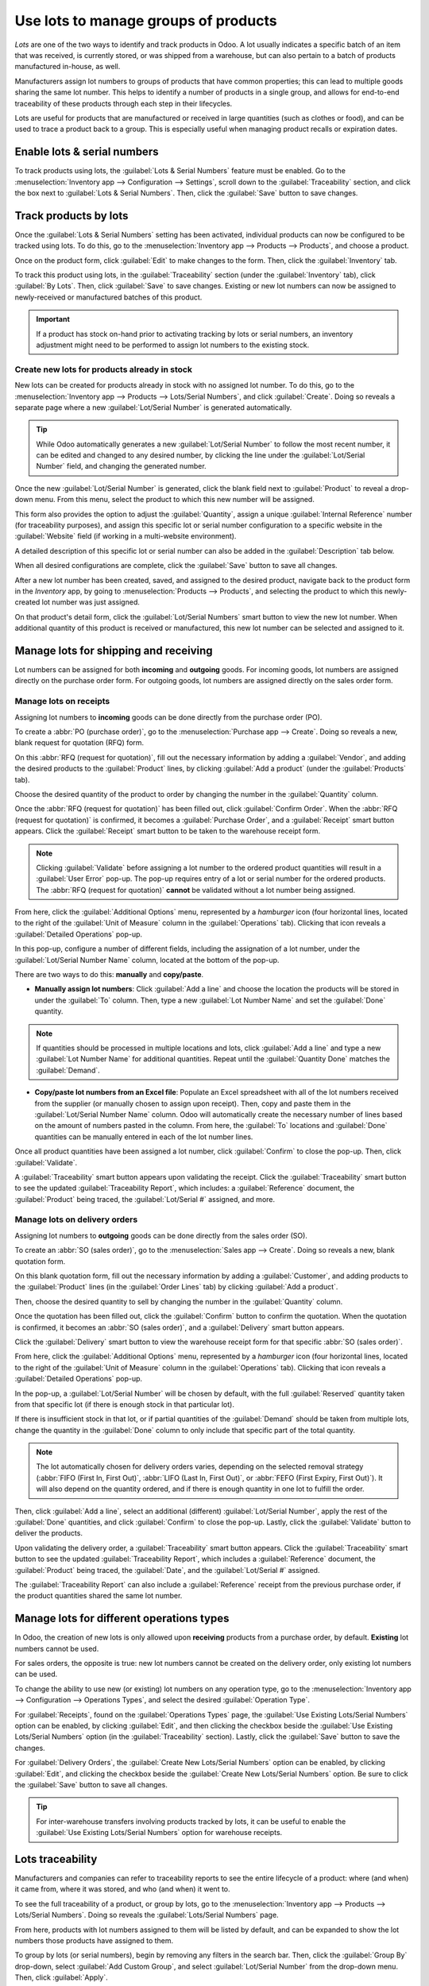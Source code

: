=====================================
Use lots to manage groups of products
=====================================

*Lots* are one of the two ways to identify and track products in Odoo. A lot usually indicates a
specific batch of an item that was received, is currently stored, or was shipped from a warehouse,
but can also pertain to a batch of products manufactured in-house, as well.

Manufacturers assign lot numbers to groups of products that have common properties; this can lead to
multiple goods sharing the same lot number. This helps to identify a number of products in a single
group, and allows for end-to-end traceability of these products through each step in their
lifecycles.

Lots are useful for products that are manufactured or received in large quantities (such as clothes
or food), and can be used to trace a product back to a group. This is especially useful when
managing product recalls or expiration dates.

.. seealso::
   :doc:`/applications/inventory_and_mrp/inventory/management/lots_serial_numbers/serial_numbers`

Enable lots & serial numbers
============================

To track products using lots, the :guilabel:`Lots & Serial Numbers` feature must be enabled. Go to
the :menuselection:`Inventory app --> Configuration --> Settings`, scroll down to the
:guilabel:`Traceability` section, and click the box next to :guilabel:`Lots & Serial Numbers`. Then,
click the :guilabel:`Save` button to save changes.

.. image:: lots/lots-enabled-lots-setting.png
   :align: center
   :alt: Enabled lots and serial numbers feature in inventory settings.

Track products by lots
======================

Once the :guilabel:`Lots & Serial Numbers` setting has been activated, individual products can now
be configured to be tracked using lots. To do this, go to the :menuselection:`Inventory app -->
Products --> Products`, and choose a product.

Once on the product form, click :guilabel:`Edit` to make changes to the form. Then, click the
:guilabel:`Inventory` tab.

To track this product using lots, in the :guilabel:`Traceability` section (under the
:guilabel:`Inventory` tab), click :guilabel:`By Lots`. Then, click :guilabel:`Save` to save changes.
Existing or new lot numbers can now be assigned to newly-received or manufactured batches of this
product.

.. important::
   If a product has stock on-hand prior to activating tracking by lots or serial numbers, an
   inventory adjustment might need to be performed to assign lot numbers to the existing stock.

.. image:: lots/lots-tracking-product-form.png
   :align: center
   :alt: Enabled tracking by lots feature on product form.

Create new lots for products already in stock
---------------------------------------------

New lots can be created for products already in stock with no assigned lot number. To do this, go to
the :menuselection:`Inventory app --> Products --> Lots/Serial Numbers`, and click
:guilabel:`Create`. Doing so reveals a separate page where a new :guilabel:`Lot/Serial Number` is
generated automatically.

.. tip::
   While Odoo automatically generates a new :guilabel:`Lot/Serial Number` to follow the most recent
   number, it can be edited and changed to any desired number, by clicking the line under the
   :guilabel:`Lot/Serial Number` field, and changing the generated number.

Once the new :guilabel:`Lot/Serial Number` is generated, click the blank field next to
:guilabel:`Product` to reveal a drop-down menu. From this menu, select the product to which this new
number will be assigned.

This form also provides the option to adjust the :guilabel:`Quantity`, assign a unique
:guilabel:`Internal Reference` number (for traceability purposes), and assign this specific lot or
serial number configuration to a specific website in the :guilabel:`Website` field (if working in a
multi-website environment).

A detailed description of this specific lot or serial number can also be added in the
:guilabel:`Description` tab below.

When all desired configurations are complete, click the :guilabel:`Save` button to save all changes.

.. image:: lots/lots-new-lot-number.png
   :align: center
   :alt: New lot number creation form with assigned product.

After a new lot number has been created, saved, and assigned to the desired product, navigate back
to the product form in the *Inventory* app, by going to :menuselection:`Products --> Products`, and
selecting the product to which this newly-created lot number was just assigned.

On that product's detail form, click the :guilabel:`Lot/Serial Numbers` smart button to view the new
lot number. When additional quantity of this product is received or manufactured, this new lot
number can be selected and assigned to it.

Manage lots for shipping and receiving
======================================

Lot numbers can be assigned for both **incoming** and **outgoing** goods. For incoming goods, lot
numbers are assigned directly on the purchase order form. For outgoing goods, lot numbers are
assigned directly on the sales order form.

Manage lots on receipts
-----------------------

Assigning lot numbers to **incoming** goods can be done directly from the purchase order (PO).

To create a :abbr:`PO (purchase order)`, go to the :menuselection:`Purchase app --> Create`. Doing
so reveals a new, blank request for quotation (RFQ) form.

On this :abbr:`RFQ (request for quotation)`, fill out the necessary information by adding a
:guilabel:`Vendor`, and adding the desired products to the :guilabel:`Product` lines, by clicking
:guilabel:`Add a product` (under the :guilabel:`Products` tab).

Choose the desired quantity of the product to order by changing the number in the
:guilabel:`Quantity` column.

Once the :abbr:`RFQ (request for quotation)` has been filled out, click :guilabel:`Confirm Order`.
When the :abbr:`RFQ (request for quotation)` is confirmed, it becomes a :guilabel:`Purchase Order`,
and a :guilabel:`Receipt` smart button appears. Click the :guilabel:`Receipt` smart button to be
taken to the warehouse receipt form.

.. note::
   Clicking :guilabel:`Validate` before assigning a lot number to the ordered product quantities
   will result in a :guilabel:`User Error` pop-up. The pop-up requires entry of a lot or serial
   number for the ordered products. The :abbr:`RFQ (request for quotation)` **cannot** be validated
   without a lot number being assigned.

.. image:: lots/lots-user-error-popup.png
   :align: center
   :alt: Add lot/serial number user error popup.

From here, click the :guilabel:`Additional Options` menu, represented by a `hamburger` icon (four
horizontal lines, located to the right of the :guilabel:`Unit of Measure` column in the
:guilabel:`Operations` tab). Clicking that icon reveals a :guilabel:`Detailed Operations` pop-up.

In this pop-up, configure a number of different fields, including the assignation of a lot number,
under the :guilabel:`Lot/Serial Number Name` column, located at the bottom of the pop-up.

There are two ways to do this: **manually** and **copy/paste**.

- **Manually assign lot numbers**: Click :guilabel:`Add a line` and choose the location the products
  will be stored in under the :guilabel:`To` column. Then, type a new :guilabel:`Lot Number Name`
  and set the :guilabel:`Done` quantity.

.. image:: lots/lots-assign-lot-number-popup.png
   :align: center
   :alt: Assign lot number detailed operations popup.

.. note::
   If quantities should be processed in multiple locations and lots, click :guilabel:`Add a line`
   and type a new :guilabel:`Lot Number Name` for additional quantities. Repeat until the
   :guilabel:`Quantity Done` matches the :guilabel:`Demand`.

- **Copy/paste lot numbers from an Excel file**: Populate an Excel spreadsheet with all of the lot
  numbers received from the supplier (or manually chosen to assign upon receipt). Then, copy and
  paste them in the :guilabel:`Lot/Serial Number Name` column. Odoo will automatically create the
  necessary number of lines based on the amount of numbers pasted in the column. From here, the
  :guilabel:`To` locations and :guilabel:`Done` quantities can be manually entered in each of the
  lot number lines.

.. image:: lots/lots-excel-spreadsheet.png
   :align: center
   :alt: List of lot numbers copied on excel spreadsheet.

Once all product quantities have been assigned a lot number, click :guilabel:`Confirm` to close the
pop-up. Then, click :guilabel:`Validate`.

A :guilabel:`Traceability` smart button appears upon validating the receipt. Click the
:guilabel:`Traceability` smart button to see the updated :guilabel:`Traceability Report`, which
includes: a :guilabel:`Reference` document, the :guilabel:`Product` being traced, the
:guilabel:`Lot/Serial #` assigned, and more.

Manage lots on delivery orders
------------------------------

Assigning lot numbers to **outgoing** goods can be done directly from the sales order (SO).

To create an :abbr:`SO (sales order)`, go to the :menuselection:`Sales app --> Create`. Doing so
reveals a new, blank quotation form.

On this blank quotation form, fill out the necessary information by adding a :guilabel:`Customer`,
and adding products to the :guilabel:`Product` lines (in the :guilabel:`Order Lines` tab) by
clicking :guilabel:`Add a product`.

Then, choose the desired quantity to sell by changing the number in the :guilabel:`Quantity` column.

Once the quotation has been filled out, click the :guilabel:`Confirm` button to confirm the
quotation. When the quotation is confirmed, it becomes an :abbr:`SO (sales order)`, and a
:guilabel:`Delivery` smart button appears.

Click the :guilabel:`Delivery` smart button to view the warehouse receipt form for that specific
:abbr:`SO (sales order)`.

From here, click the :guilabel:`Additional Options` menu, represented by a `hamburger` icon (four
horizontal lines, located to the right of the :guilabel:`Unit of Measure` column in the
:guilabel:`Operations` tab). Clicking that icon reveals a :guilabel:`Detailed Operations` pop-up.

In the pop-up, a :guilabel:`Lot/Serial Number` will be chosen by default, with the full
:guilabel:`Reserved` quantity taken from that specific lot (if there is enough stock in that
particular lot).

If there is insufficient stock in that lot, or if partial quantities of the :guilabel:`Demand`
should be taken from multiple lots, change the quantity in the :guilabel:`Done` column to only
include that specific part of the total quantity.

.. note::
   The lot automatically chosen for delivery orders varies, depending on the selected removal
   strategy (:abbr:`FIFO (First In, First Out)`, :abbr:`LIFO (Last In, First Out)`, or :abbr:`FEFO
   (First Expiry, First Out)`). It will also depend on the quantity ordered, and if there is enough
   quantity in one lot to fulfill the order.

.. seealso::
   :doc:`/applications/inventory_and_mrp/inventory/routes/strategies/removal`

Then, click :guilabel:`Add a line`, select an additional (different) :guilabel:`Lot/Serial Number`,
apply the rest of the :guilabel:`Done` quantities, and click :guilabel:`Confirm` to close the
pop-up. Lastly, click the :guilabel:`Validate` button to deliver the products.

.. image:: lots/lots-detailed-operations-popup.png
   :align: center
   :alt: Detailed operations popup for source lot number on sales order.

Upon validating the delivery order, a :guilabel:`Traceability` smart button appears. Click the
:guilabel:`Traceability` smart button to see the updated :guilabel:`Traceability Report`, which
includes a :guilabel:`Reference` document, the :guilabel:`Product` being traced, the
:guilabel:`Date`, and the :guilabel:`Lot/Serial #` assigned.

The :guilabel:`Traceability Report` can also include a :guilabel:`Reference` receipt from the
previous purchase order, if the product quantities shared the same lot number.

Manage lots for different operations types
==========================================

In Odoo, the creation of new lots is only allowed upon **receiving** products from a purchase order,
by default. **Existing** lot numbers cannot be used.

For sales orders, the opposite is true: new lot numbers cannot be created on the delivery order,
only existing lot numbers can be used.

To change the ability to use new (or existing) lot numbers on any operation type, go to the
:menuselection:`Inventory app --> Configuration --> Operations Types`, and select the desired
:guilabel:`Operation Type`.

For :guilabel:`Receipts`, found on the :guilabel:`Operations Types` page, the :guilabel:`Use
Existing Lots/Serial Numbers` option can be enabled, by clicking :guilabel:`Edit`, and then clicking
the checkbox beside the :guilabel:`Use Existing Lots/Serial Numbers` option (in the
:guilabel:`Traceability` section). Lastly, click the :guilabel:`Save` button to save the changes.

For :guilabel:`Delivery Orders`, the :guilabel:`Create New Lots/Serial Numbers` option can be
enabled, by clicking :guilabel:`Edit`, and clicking the checkbox beside the :guilabel:`Create New
Lots/Serial Numbers` option. Be sure to click the :guilabel:`Save` button to save all changes.

.. image:: lots/lots-operations-type-form.png
   :align: center
   :alt: Enabled traceability setting on operations type form.

.. tip::
   For inter-warehouse transfers involving products tracked by lots, it can be useful to enable the
   :guilabel:`Use Existing Lots/Serial Numbers` option for warehouse receipts.

Lots traceability
=================

Manufacturers and companies can refer to traceability reports to see the entire lifecycle of a
product: where (and when) it came from, where it was stored, and who (and when) it went to.

To see the full traceability of a product, or group by lots, go to the :menuselection:`Inventory app
--> Products --> Lots/Serial Numbers`. Doing so reveals the :guilabel:`Lots/Serial Numbers` page.

From here, products with lot numbers assigned to them will be listed by default, and can be expanded
to show the lot numbers those products have assigned to them.

To group by lots (or serial numbers), begin by removing any filters in the search bar. Then, click
the :guilabel:`Group By` drop-down, select :guilabel:`Add Custom Group`, and select
:guilabel:`Lot/Serial Number` from the drop-down menu. Then, click :guilabel:`Apply`.

Doing so displays all existing lots and serial numbers, and can be expanded to show all quantities
of products with that assigned number.

.. image:: lots/lots-traceability-report.png
   :align: center
   :alt: Lots and serial numbers traceability report.

.. seealso::
   :doc:`/applications/inventory_and_mrp/inventory/management/lots_serial_numbers/differences`
